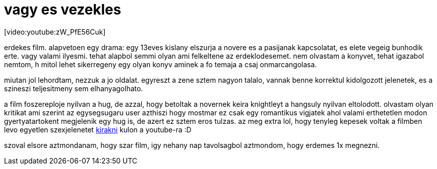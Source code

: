 = vagy es vezekles

:slug: vagy_es_vezekles
:category: film
:tags: hu
:date: 2008-01-19T15:46:58Z
++++
<p>[video:youtube:zW_PfE56Cuk]</p><p>erdekes film. alapvetoen egy drama: egy 13eves kislany elszurja a novere es a pasijanak kapcsolatat, es elete vegeig bunhodik erte. vagy valami ilyesmi. tehat alapbol semmi olyan ami felkeltene az erdeklodesemet. nem olvastam a konyvet, tehat igazabol nemtom, h mitol lehet sikerregeny egy olyan konyv aminek a fo temaja a csaj onmarcangolasa.</p><p>miutan jol lehordtam, nezzuk a jo oldalat. egyreszt a zene sztem nagyon talalo, vannak benne korrektul kidolgozott jelenetek, es a szineszi teljesitmeny sem elhanyagolhato.</p><p>a film foszereploje nyilvan a hug, de azzal, hogy betoltak a novernek keira knightleyt a hangsuly nyilvan eltolodott. olvastam olyan kritikat ami szerint az egysegsugaru user azthiszi hogy mostmar ez csak egy romantikus vigjatek ahol valami erthetetlen modon gyertyatartokent megjelenik egy hug is, de azert ez sztem eros tulzas. az meg extra lol, hogy tenyleg kepesek voltak a filmben levo egyetlen szexjelenetet <a href="http://www.youtube.com/watch?v=SX1_sIb2M-w">kirakni</a> kulon a youtube-ra :D</p><p>szoval elsore aztmondanam, hogy szar film, igy nehany nap tavolsagbol aztmondom, hogy erdemes 1x megnezni.</p>
++++
